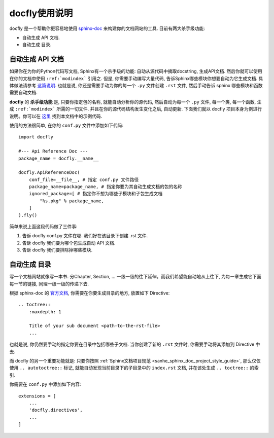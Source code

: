 docfly使用说明
==============================================================================

docfly 是一个帮助你更容易地使用 `sphinx-doc <http://www.sphinx-doc.org/en/stable/index.html>`_ 来构建你的文档网站的工具. 目前有两大杀手级功能:

- 自动生成 API 文档.
- 自动生成 目录.


自动生成 API 文档
------------------------------------------------------------------------------

如果你在为你的Python代码写文档, Sphinx有一个杀手级的功能: 自动从源代码中摘取docstring, 生成API文档. 然后你就可以使用在你的文档中使用 ``:ref:`modindex``` 引用之. 但是, 你需要手动编写大量代码, 告诉Sphinx哪些模块你想要自动为它生成文档. 具体做法请参考 `这篇说明 <http://www.sphinx-doc.org/en/stable/ext/autodoc.html>`_. 也就是说, 你还是需要手动为你的每一个 ``.py`` 文件创建 ``.rst`` 文件, 然后手动告诉 sphinx 哪些模块和函数需要自动文档.

**docfly** 的 **杀手级功能** 是, 只要你指定包的名称, 就能自动分析你的源代码, 然后自动为每一个 ``.py`` 文件, 每一个类, 每一个函数, 生成 ``:ref:`modindex``` 所需的一切文件. 并且在你的源代码结构发生变化之后, 自动更新. 下面我们就以 docfly 项目本身为例进行说明。你可以在 `这里 <https://github.com/MacHu-GWU/docfly-project>`_ 找到本文档中的示例代码.

使用的方法很简单, 在你的 ``conf.py`` 文件中添加如下代码::

    import docfly

    #--- Api Reference Doc ---
    package_name = docfly.__name__

    docfly.ApiReferenceDoc(
        conf_file=__file__, # 指定 conf.py 文件路径
        package_name=package_name, # 指定你要为其自动生成文档的包的名称
        ignored_package=[ # 指定你不想为哪些子模块和子包生成文档
            "%s.pkg" % package_name,
        ]
    ).fly()

简单来说上面这段代码做了三件事:

1. 告诉 docfly conf.py 文件在哪. 我们好在该目录下创建 .rst 文件.
2. 告诉 docfly 我们要为哪个包生成自动 API 文档.
3. 告诉 docfly 我们要排除掉哪些模块.


自动生成 目录
------------------------------------------------------------------------------

写一个文档网站就像写一本书. 分Chapter, Section, ... 一级一级的往下延伸。而我们希望能自动地从上往下, 为每一章生成它下面每一节的链接, 同理一级一级的传递下去.

根据 sphinx-doc 的 `官方文档 <http://www.sphinx-doc.org/en/master/usage/restructuredtext/directives.html#toctree-directive>`_, 你需要在你要生成目录的地方, 放置如下 Directive::

    .. toctree::
        :maxdepth: 1

        Title of your sub document <path-to-the-rst-file>
        ...

也就是说, 你仍然要手动的指定你要在目录中包括哪些子文档. 当你创建了新的 ``.rst`` 文件时, 你需要手动将其添加到 Directive 中去.

而 docfly 的另一个重要功能就是: 只要你按照 :ref:`Sphinx文档项目规范 <sanhe_sphinx_doc_project_style_guide>`, 那么仅仅使用 ``.. autotoctree::`` 标记, 就能自动发现当前目录下的子目录中的 ``index.rst`` 文档, 并在该处生成 ``.. toctree::`` 的索引.

你需要在 ``conf.py`` 中添加如下内容::

    extensions = [
        ...
        'docfly.directives',
        ...
    ]
